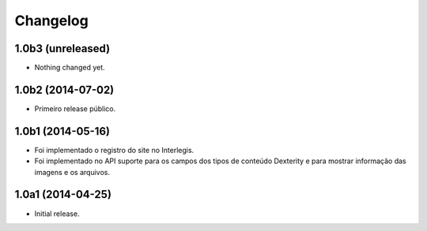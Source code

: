 Changelog
=========

1.0b3 (unreleased)
------------------

- Nothing changed yet.


1.0b2 (2014-07-02)
------------------

- Primeiro release público.


1.0b1 (2014-05-16)
------------------

- Foi implementado o registro do site no Interlegis.

- Foi implementado no API suporte para os campos dos tipos de conteúdo
  Dexterity e para mostrar informação das imagens e os arquivos.


1.0a1 (2014-04-25)
------------------

- Initial release.
